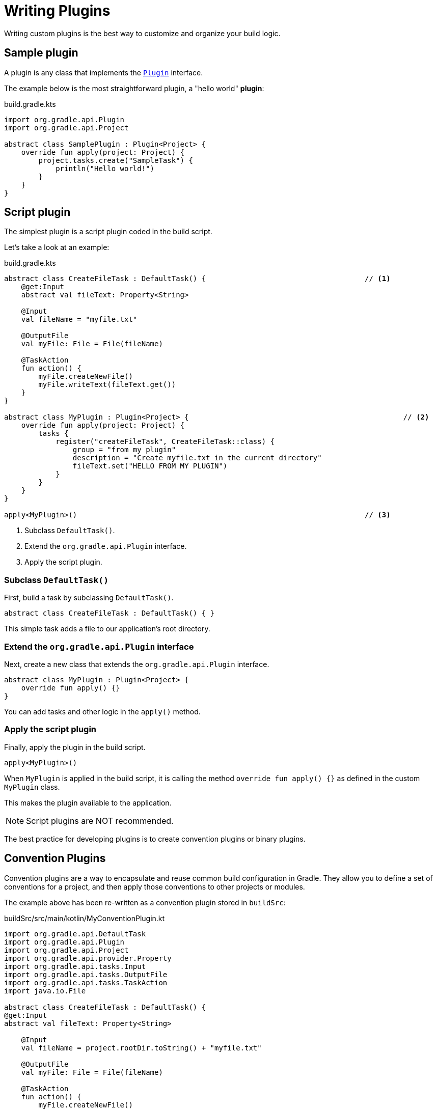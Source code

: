 // Copyright (C) 2023 Gradle, Inc.
//
// Licensed under the Creative Commons Attribution-Noncommercial-ShareAlike 4.0 International License.;
// you may not use this file except in compliance with the License.
// You may obtain a copy of the License at
//
//      https://creativecommons.org/licenses/by-nc-sa/4.0/
//
// Unless required by applicable law or agreed to in writing, software
// distributed under the License is distributed on an "AS IS" BASIS,
// WITHOUT WARRANTIES OR CONDITIONS OF ANY KIND, either express or implied.
// See the License for the specific language governing permissions and
// limitations under the License.

[[writing_plugins]]
= Writing Plugins

Writing custom plugins is the best way to customize and organize your build logic.

== Sample plugin

A plugin is any class that implements the link:{javadocPath}/org/gradle/api/Plugin.html[`Plugin`] interface.

The example below is the most straightforward plugin, a "hello world" *plugin*:

.build.gradle.kts
[source,kotlin]
----
import org.gradle.api.Plugin
import org.gradle.api.Project

abstract class SamplePlugin : Plugin<Project> {
    override fun apply(project: Project) {
        project.tasks.create("SampleTask") {
            println("Hello world!")
        }
    }
}
----

== Script plugin

The simplest plugin is a script plugin coded in the build script.

Let's take a look at an example:

.build.gradle.kts
[source,kotlin]
----
abstract class CreateFileTask : DefaultTask() {                                     // <1>
    @get:Input
    abstract val fileText: Property<String>

    @Input
    val fileName = "myfile.txt"

    @OutputFile
    val myFile: File = File(fileName)

    @TaskAction
    fun action() {
        myFile.createNewFile()
        myFile.writeText(fileText.get())
    }
}

abstract class MyPlugin : Plugin<Project> {                                                  // <2>
    override fun apply(project: Project) {
        tasks {
            register("createFileTask", CreateFileTask::class) {
                group = "from my plugin"
                description = "Create myfile.txt in the current directory"
                fileText.set("HELLO FROM MY PLUGIN")
            }
        }
    }
}

apply<MyPlugin>()                                                                   // <3>
----
<1> Subclass `DefaultTask()`.
<2> Extend the `org.gradle.api.Plugin` interface.
<3> Apply the script plugin.

=== Subclass `DefaultTask()`
First, build a task by subclassing `DefaultTask()`.

[source]
----
abstract class CreateFileTask : DefaultTask() { }
----

This simple task adds a file to our application’s root directory.

=== Extend the `org.gradle.api.Plugin` interface
Next, create a new class that extends the `org.gradle.api.Plugin` interface.

[source]
----
abstract class MyPlugin : Plugin<Project> {
    override fun apply() {}
}
----

You can add tasks and other logic in the `apply()` method.

=== Apply the script plugin
Finally, apply the plugin in the build script.

[source]
----
apply<MyPlugin>()
----

When `MyPlugin` is applied in the build script, it is calling the method `override fun apply() {}` as defined in the custom `MyPlugin` class.

This makes the plugin available to the application.

NOTE: Script plugins are NOT recommended.

The best practice for developing plugins is to create convention plugins or binary plugins.

== Convention Plugins

Convention plugins are a way to encapsulate and reuse common build configuration in Gradle.
They allow you to define a set of conventions for a project, and then apply those conventions to other projects or modules.

The example above has been re-written as a convention plugin stored in `buildSrc`:

.buildSrc/src/main/kotlin/MyConventionPlugin.kt
[source,kotlin]
----
import org.gradle.api.DefaultTask
import org.gradle.api.Plugin
import org.gradle.api.Project
import org.gradle.api.provider.Property
import org.gradle.api.tasks.Input
import org.gradle.api.tasks.OutputFile
import org.gradle.api.tasks.TaskAction
import java.io.File

abstract class CreateFileTask : DefaultTask() {
@get:Input
abstract val fileText: Property<String>

    @Input
    val fileName = project.rootDir.toString() + "myfile.txt"

    @OutputFile
    val myFile: File = File(fileName)

    @TaskAction
    fun action() {
        myFile.createNewFile()
        myFile.writeText(fileText.get())
    }
}

class MyConventionPlugin : Plugin<Project> {
    override fun apply(project: Project) {
        project.tasks.register("createFileTask", CreateFileTask::class.java) {
            group = "from my plugin"
            description = "Create myfile.txt in the current directory"
            fileText.set("HELLO FROM MY PLUGIN")
        }
    }
}
----

Which can then be applied in other build scripts accordingly:

.build.gradle.kts
[source,kotlin]
----
import com.gradle.plugin.MyConventionPlugin

apply<MyConventionPlugin>()
----

== Binary Plugins

A Gradle plugin resolved as a dependency rather than compiled from source is a binary plugin.

For most use cases, convention plugins must be updated infrequently.
Having each developer execute the plugin build as part of their development process is wasteful, and we can instead distribute them as binary dependencies.

There are two ways to update the example above into a binary plugin.

1. Use composite builds:
+
.settings.gradle.kts
[source,kotlin]
----
includeBuild("my-plugin")
----

2. Publish the plugin to a repository:
+
.build.gradle.kts
[source,kotlin]
----
plugins {
    id("com.gradle.plugin.myconventionplugin") version "1.0.0"
}
----

Consult the <<custom_plugins.adoc#custom_plugins,Developing Plugins chapter>> to learn more.
